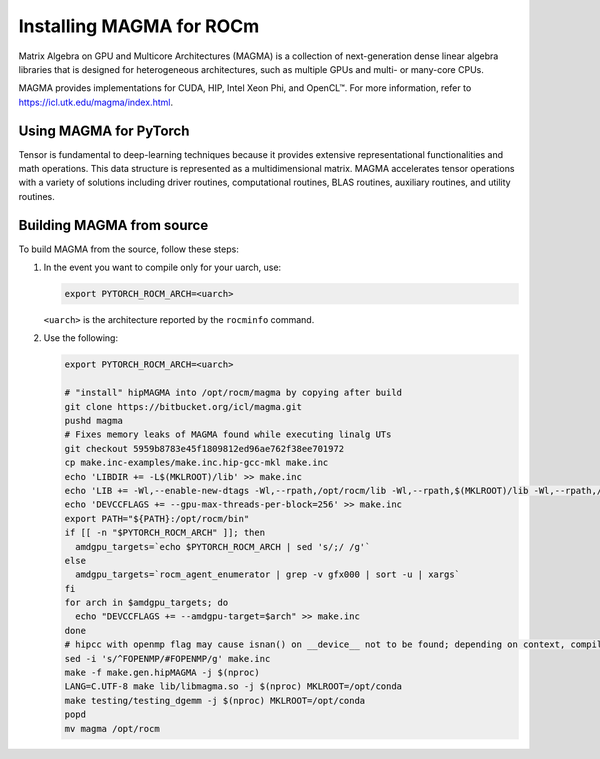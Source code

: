 .. meta::
  :description: Installing MAGMA for ROCm
  :keywords: installation instructions, MAGMA, AMD, ROCm

*******************************************************************************************
Installing MAGMA for ROCm
*******************************************************************************************

Matrix Algebra on GPU and Multicore Architectures (MAGMA) is a
collection of next-generation dense linear algebra libraries that is designed
for heterogeneous architectures, such as multiple GPUs and multi- or many-core
CPUs.

MAGMA provides implementations for CUDA, HIP, Intel Xeon Phi, and OpenCL™. For
more information, refer to
`https://icl.utk.edu/magma/index.html <https://icl.utk.edu/magma/index.html>`_.

Using MAGMA for PyTorch
======================================

Tensor is fundamental to deep-learning techniques because it provides extensive
representational functionalities and math operations. This data structure is
represented as a multidimensional matrix. MAGMA accelerates tensor operations
with a variety of solutions including driver routines, computational routines,
BLAS routines, auxiliary routines, and utility routines.

Building MAGMA from source
========================================

To build MAGMA from the source, follow these steps:

1. In the event you want to compile only for your uarch, use:

   .. code-block:: shell

       export PYTORCH_ROCM_ARCH=<uarch>

   ``<uarch>`` is the architecture reported by the ``rocminfo`` command.

2. Use the following:

   .. code-block:: shell

       export PYTORCH_ROCM_ARCH=<uarch>

       # "install" hipMAGMA into /opt/rocm/magma by copying after build
       git clone https://bitbucket.org/icl/magma.git
       pushd magma
       # Fixes memory leaks of MAGMA found while executing linalg UTs
       git checkout 5959b8783e45f1809812ed96ae762f38ee701972
       cp make.inc-examples/make.inc.hip-gcc-mkl make.inc
       echo 'LIBDIR += -L$(MKLROOT)/lib' >> make.inc
       echo 'LIB += -Wl,--enable-new-dtags -Wl,--rpath,/opt/rocm/lib -Wl,--rpath,$(MKLROOT)/lib -Wl,--rpath,/opt/rocm/magma/lib' >> make.inc
       echo 'DEVCCFLAGS += --gpu-max-threads-per-block=256' >> make.inc
       export PATH="${PATH}:/opt/rocm/bin"
       if [[ -n "$PYTORCH_ROCM_ARCH" ]]; then
         amdgpu_targets=`echo $PYTORCH_ROCM_ARCH | sed 's/;/ /g'`
       else
         amdgpu_targets=`rocm_agent_enumerator | grep -v gfx000 | sort -u | xargs`
       fi
       for arch in $amdgpu_targets; do
         echo "DEVCCFLAGS += --amdgpu-target=$arch" >> make.inc
       done
       # hipcc with openmp flag may cause isnan() on __device__ not to be found; depending on context, compiler may attempt to match with host definition
       sed -i 's/^FOPENMP/#FOPENMP/g' make.inc
       make -f make.gen.hipMAGMA -j $(nproc)
       LANG=C.UTF-8 make lib/libmagma.so -j $(nproc) MKLROOT=/opt/conda
       make testing/testing_dgemm -j $(nproc) MKLROOT=/opt/conda
       popd
       mv magma /opt/rocm
